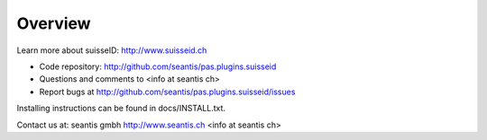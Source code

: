 Overview
========

Learn more about suisseID: http://www.suisseid.ch

- Code repository: http://github.com/seantis/pas.plugins.suisseid
- Questions and comments to <info at seantis ch>
- Report bugs at http://github.com/seantis/pas.plugins.suisseid/issues

Installing instructions can be found in docs/INSTALL.txt.

Contact us at:
seantis gmbh
http://www.seantis.ch
<info at seantis ch>
